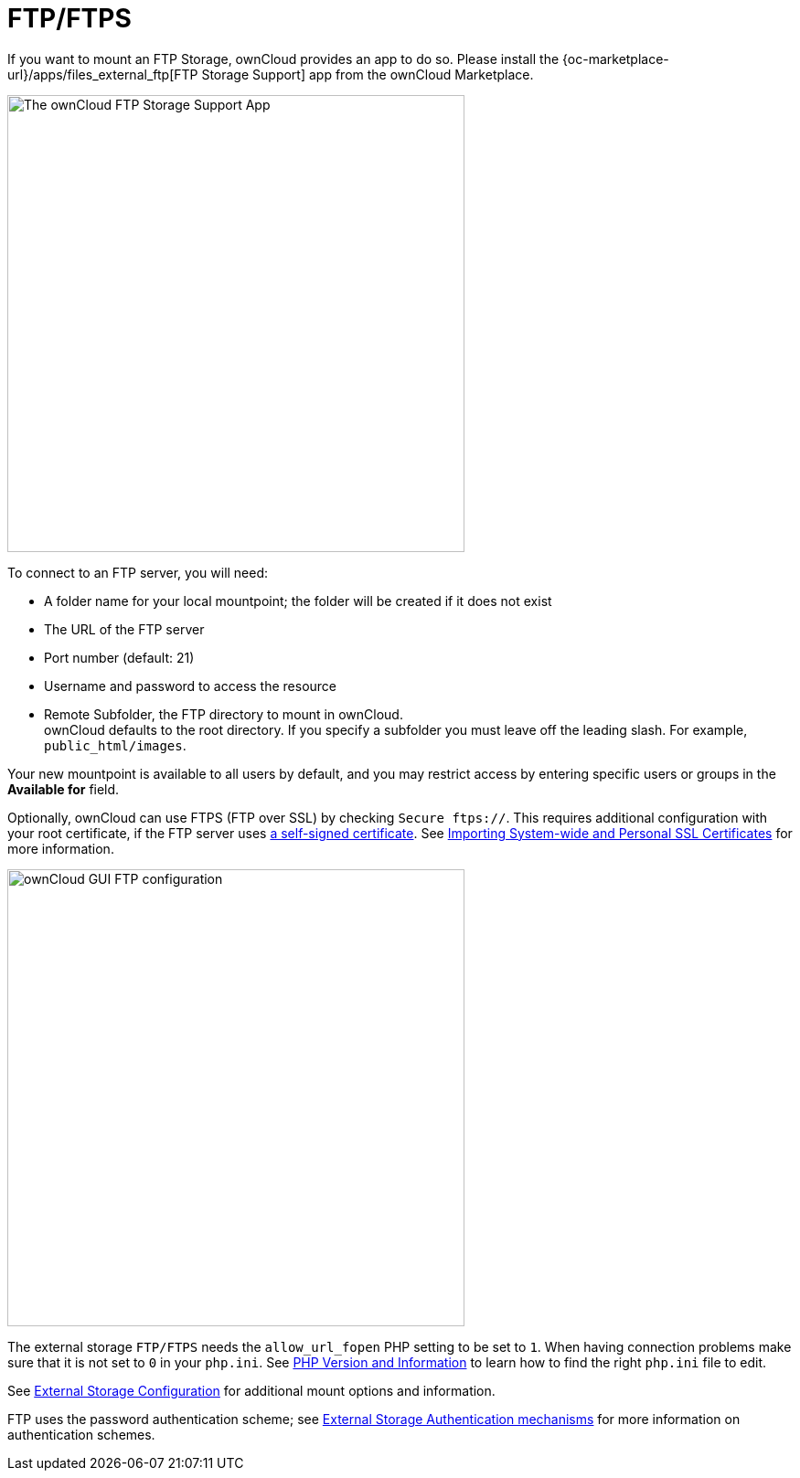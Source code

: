 = FTP/FTPS

:description: If you want to mount an FTP Storage, ownCloud provides an app to do so.

{description} Please install the {oc-marketplace-url}/apps/files_external_ftp[FTP Storage Support] app from the ownCloud Marketplace.


image::configuration/files/external_storage/ftp_storage_support.png[The ownCloud FTP Storage Support App,width=500]

To connect to an FTP server, you will need:

* A folder name for your local mountpoint; the folder will be created if it does not exist
* The URL of the FTP server
* Port number (default: 21)
* Username and password to access the resource
* Remote Subfolder, the FTP directory to mount in ownCloud. +
  ownCloud defaults to the root directory. If you specify a subfolder you must leave off the leading slash. For example, `public_html/images`.

Your new mountpoint is available to all users by default, and you may restrict access by entering specific users or groups in the *Available for* field.

Optionally, ownCloud can use FTPS (FTP over SSL) by checking `Secure ftps://`. This requires additional configuration with your root certificate, if the FTP server uses https://en.wikipedia.org/wiki/Self-signed_certificate[a self-signed certificate]. See xref:configuration/server/import_ssl_cert.adoc[Importing System-wide and Personal SSL Certificates] for more information.

image::configuration/files/external_storage/ftp.png[ownCloud GUI FTP configuration,width=500]

The external storage `FTP/FTPS` needs the `allow_url_fopen` PHP setting to be set to `1`. When having connection problems make sure that it is not set to `0` in your `php.ini`. See xref:configuration/general_topics/general_troubleshooting.adoc#php-version-and-information[PHP Version and Information] to learn how to find the right `php.ini` file to edit.

See xref:configuration/files/external_storage/configuration.adoc[External Storage Configuration] for additional mount options and information.

FTP uses the password authentication scheme; see xref:configuration/files/external_storage/auth_mechanisms.adoc[External Storage Authentication mechanisms] for more information on authentication schemes.
